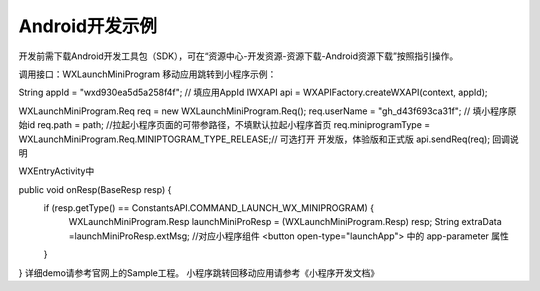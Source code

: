 Android开发示例
============================================================

开发前需下载Android开发工具包（SDK），可在“资源中心-开发资源-资源下载-Android资源下载”按照指引操作。

调用接口：WXLaunchMiniProgram
移动应用跳转到小程序示例：

String appId = "wxd930ea5d5a258f4f"; // 填应用AppId
IWXAPI api = WXAPIFactory.createWXAPI(context, appId);

WXLaunchMiniProgram.Req req = new WXLaunchMiniProgram.Req();
req.userName = "gh_d43f693ca31f"; // 填小程序原始id
req.path = path;                  //拉起小程序页面的可带参路径，不填默认拉起小程序首页
req.miniprogramType = WXLaunchMiniProgram.Req.MINIPTOGRAM_TYPE_RELEASE;// 可选打开 开发版，体验版和正式版
api.sendReq(req);
回调说明

WXEntryActivity中

public void onResp(BaseResp resp) {
    if (resp.getType() == ConstantsAPI.COMMAND_LAUNCH_WX_MINIPROGRAM) {
        WXLaunchMiniProgram.Resp launchMiniProResp = (WXLaunchMiniProgram.Resp) resp;
        String extraData =launchMiniProResp.extMsg; //对应小程序组件 <button open-type="launchApp"> 中的 app-parameter 属性
    }
}
详细demo请参考官网上的Sample工程。
小程序跳转回移动应用请参考《小程序开发文档》


